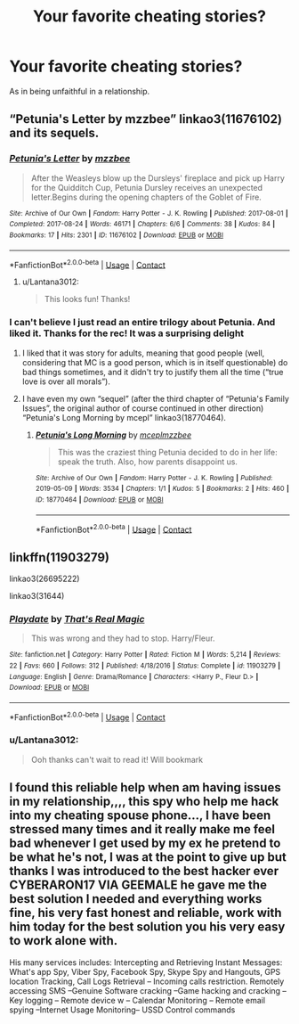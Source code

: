 #+TITLE: Your favorite cheating stories?

* Your favorite cheating stories?
:PROPERTIES:
:Author: Lantana3012
:Score: 6
:DateUnix: 1608624075.0
:DateShort: 2020-Dec-22
:FlairText: Request
:END:
As in being unfaithful in a relationship.


** “Petunia's Letter by mzzbee” linkao3(11676102) and its sequels.
:PROPERTIES:
:Author: ceplma
:Score: 2
:DateUnix: 1608624236.0
:DateShort: 2020-Dec-22
:END:

*** [[https://archiveofourown.org/works/11676102][*/Petunia's Letter/*]] by [[https://www.archiveofourown.org/users/mzzbee/pseuds/mzzbee][/mzzbee/]]

#+begin_quote
  After the Weasleys blow up the Dursleys' fireplace and pick up Harry for the Quidditch Cup, Petunia Dursley receives an unexpected letter.Begins during the opening chapters of the Goblet of Fire.
#+end_quote

^{/Site/:} ^{Archive} ^{of} ^{Our} ^{Own} ^{*|*} ^{/Fandom/:} ^{Harry} ^{Potter} ^{-} ^{J.} ^{K.} ^{Rowling} ^{*|*} ^{/Published/:} ^{2017-08-01} ^{*|*} ^{/Completed/:} ^{2017-08-24} ^{*|*} ^{/Words/:} ^{46171} ^{*|*} ^{/Chapters/:} ^{6/6} ^{*|*} ^{/Comments/:} ^{38} ^{*|*} ^{/Kudos/:} ^{84} ^{*|*} ^{/Bookmarks/:} ^{17} ^{*|*} ^{/Hits/:} ^{2301} ^{*|*} ^{/ID/:} ^{11676102} ^{*|*} ^{/Download/:} ^{[[https://archiveofourown.org/downloads/11676102/Petunias%20Letter.epub?updated_at=1507410330][EPUB]]} ^{or} ^{[[https://archiveofourown.org/downloads/11676102/Petunias%20Letter.mobi?updated_at=1507410330][MOBI]]}

--------------

*FanfictionBot*^{2.0.0-beta} | [[https://github.com/FanfictionBot/reddit-ffn-bot/wiki/Usage][Usage]] | [[https://www.reddit.com/message/compose?to=tusing][Contact]]
:PROPERTIES:
:Author: FanfictionBot
:Score: 2
:DateUnix: 1608624253.0
:DateShort: 2020-Dec-22
:END:

**** u/Lantana3012:
#+begin_quote
  This looks fun! Thanks!
#+end_quote
:PROPERTIES:
:Author: Lantana3012
:Score: 2
:DateUnix: 1608624557.0
:DateShort: 2020-Dec-22
:END:


*** I can't believe I just read an entire trilogy about Petunia. And liked it. Thanks for the rec! It was a surprising delight
:PROPERTIES:
:Author: vengefulmanatee
:Score: 2
:DateUnix: 1608637107.0
:DateShort: 2020-Dec-22
:END:

**** I liked that it was story for adults, meaning that good people (well, considering that MC is a good person, which is in itself questionable) do bad things sometimes, and it didn't try to justify them all the time (“true love is over all morals”).
:PROPERTIES:
:Author: ceplma
:Score: 2
:DateUnix: 1608667919.0
:DateShort: 2020-Dec-22
:END:


**** I have even my own “sequel” (after the third chapter of “Petunia's Family Issues”, the original author of course continued in other direction) “Petunia's Long Morning by mcepl” linkao3(18770464).
:PROPERTIES:
:Author: ceplma
:Score: 1
:DateUnix: 1608644329.0
:DateShort: 2020-Dec-22
:END:

***** [[https://archiveofourown.org/works/18770464][*/Petunia's Long Morning/*]] by [[https://www.archiveofourown.org/users/mcepl/pseuds/mcepl/users/mzzbee/pseuds/mzzbee][/mceplmzzbee/]]

#+begin_quote
  This was the craziest thing Petunia decided to do in her life: speak the truth. Also, how parents disappoint us.
#+end_quote

^{/Site/:} ^{Archive} ^{of} ^{Our} ^{Own} ^{*|*} ^{/Fandom/:} ^{Harry} ^{Potter} ^{-} ^{J.} ^{K.} ^{Rowling} ^{*|*} ^{/Published/:} ^{2019-05-09} ^{*|*} ^{/Words/:} ^{3534} ^{*|*} ^{/Chapters/:} ^{1/1} ^{*|*} ^{/Kudos/:} ^{5} ^{*|*} ^{/Bookmarks/:} ^{2} ^{*|*} ^{/Hits/:} ^{460} ^{*|*} ^{/ID/:} ^{18770464} ^{*|*} ^{/Download/:} ^{[[https://archiveofourown.org/downloads/18770464/Petunias%20Long%20Morning.epub?updated_at=1581800797][EPUB]]} ^{or} ^{[[https://archiveofourown.org/downloads/18770464/Petunias%20Long%20Morning.mobi?updated_at=1581800797][MOBI]]}

--------------

*FanfictionBot*^{2.0.0-beta} | [[https://github.com/FanfictionBot/reddit-ffn-bot/wiki/Usage][Usage]] | [[https://www.reddit.com/message/compose?to=tusing][Contact]]
:PROPERTIES:
:Author: FanfictionBot
:Score: 1
:DateUnix: 1608644347.0
:DateShort: 2020-Dec-22
:END:


** linkffn(11903279)

linkao3(26695222)

linkao3(31644)
:PROPERTIES:
:Author: a_venus_flytrap
:Score: 1
:DateUnix: 1608689142.0
:DateShort: 2020-Dec-23
:END:

*** [[https://www.fanfiction.net/s/11903279/1/][*/Playdate/*]] by [[https://www.fanfiction.net/u/5986250/That-s-Real-Magic][/That's Real Magic/]]

#+begin_quote
  This was wrong and they had to stop. Harry/Fleur.
#+end_quote

^{/Site/:} ^{fanfiction.net} ^{*|*} ^{/Category/:} ^{Harry} ^{Potter} ^{*|*} ^{/Rated/:} ^{Fiction} ^{M} ^{*|*} ^{/Words/:} ^{5,214} ^{*|*} ^{/Reviews/:} ^{22} ^{*|*} ^{/Favs/:} ^{660} ^{*|*} ^{/Follows/:} ^{312} ^{*|*} ^{/Published/:} ^{4/18/2016} ^{*|*} ^{/Status/:} ^{Complete} ^{*|*} ^{/id/:} ^{11903279} ^{*|*} ^{/Language/:} ^{English} ^{*|*} ^{/Genre/:} ^{Drama/Romance} ^{*|*} ^{/Characters/:} ^{<Harry} ^{P.,} ^{Fleur} ^{D.>} ^{*|*} ^{/Download/:} ^{[[http://www.ff2ebook.com/old/ffn-bot/index.php?id=11903279&source=ff&filetype=epub][EPUB]]} ^{or} ^{[[http://www.ff2ebook.com/old/ffn-bot/index.php?id=11903279&source=ff&filetype=mobi][MOBI]]}

--------------

*FanfictionBot*^{2.0.0-beta} | [[https://github.com/FanfictionBot/reddit-ffn-bot/wiki/Usage][Usage]] | [[https://www.reddit.com/message/compose?to=tusing][Contact]]
:PROPERTIES:
:Author: FanfictionBot
:Score: 2
:DateUnix: 1608689159.0
:DateShort: 2020-Dec-23
:END:


*** u/Lantana3012:
#+begin_quote
  Ooh thanks can't wait to read it! Will bookmark
#+end_quote
:PROPERTIES:
:Author: Lantana3012
:Score: 2
:DateUnix: 1608689709.0
:DateShort: 2020-Dec-23
:END:


** I found this reliable help when am having issues in my relationship,,,, this spy who help me hack into my cheating spouse phone..., I have been stressed many times and it really make me feel bad whenever I get used by my ex he pretend to be what he's not, I was at the point to give up but thanks I was introduced to the best hacker ever *CYBERARON17 VIA GEEMALE* he gave me the best solution I needed and everything works fine, his very fast honest and reliable, work with him today for the best solution you his very easy to work alone with.

His many services includes: Intercepting and Retrieving Instant Messages: What's app Spy, Viber Spy, Facebook Spy, Skype Spy and Hangouts, GPS location Tracking, Call Logs Retrieval -- Incoming calls restriction. Remotely accessing SMS --Genuine Software cracking --Game hacking and cracking --Key logging -- Remote device w -- Calendar Monitoring -- Remote email spying --Internet Usage Monitoring-- USSD Control commands
:PROPERTIES:
:Author: Competitive-Piano-17
:Score: 1
:DateUnix: 1611603743.0
:DateShort: 2021-Jan-25
:END:
